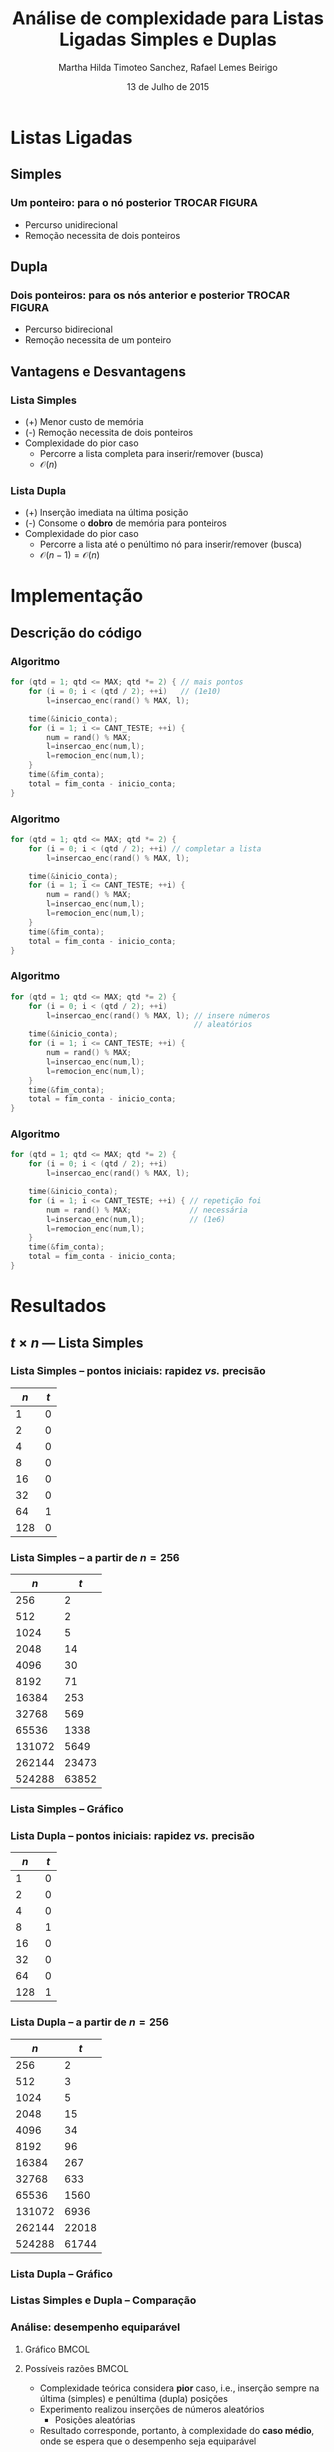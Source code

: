 #+TITLE:     Análise de complexidade para Listas Ligadas Simples e Duplas
#+AUTHOR:    Martha Hilda Timoteo Sanchez, Rafael Lemes Beirigo
#+EMAIL:     {marthaht, rafaelb}@lncc.br
#+DATE:      13 de Julho de 2015

#+DESCRIPTION: Análise de complexidade para Listas Ligadas Simples e Duplas
#+KEYWORDS:  algoritmos, complexidade, listas ligadas, listas duplamente encadeadas
#+LANGUAGE:  en
#+OPTIONS:   H:3 num:t toc:nil \n:nil @:t ::t |:t ^:t -:t f:t *:t <:t
#+OPTIONS:   TeX:t LaTeX:t skip:nil d:nil todo:t pri:nil tags:not-in-toc
#+INFOJS_OPT: view:nil toc:nil ltoc:nil mouse:underline buttons:0 path:http://orgmode.org/org-info.js
#+EXPORT_SELECT_TAGS: export
#+EXPORT_EXCLUDE_TAGS: noexport
#+LINK_UP:
#+LINK_HOME:
#+XSLT:

#+STARTUP: beamer
#+LaTeX_CLASS: beamer
#+LaTeX_CLASS_OPTIONS: [bigger]
#+BEAMER_FRAME_LEVEL: 2
#+LaTeX_HEADER: \mode<beamer>{\usetheme{CambridgeUS}\usecolortheme{whale}\usecolortheme{wolverine}}
#+LaTeX_HEADER: \begin{center}
#+LaTeX_HEADER: \includegraphics[height=50pt]{fig/LNCC_azul.jpg} \hspace*{-30pt}
#+LaTeX_HEADER: \end{center}
#+LaTeX_HEADER: \vspace*{-45pt}

* Listas Ligadas
** Simples
*** *Um* ponteiro: para o nó posterior TROCAR FIGURA
#+LATEX: \begin{center}
[[file:fig/listasimple.png]]
#+LATEX: \end{center}
- Percurso unidirecional
- Remoção necessita de dois ponteiros
** Dupla
:PROPERTIES:
:ID:       dc1fe14f-de86-42b9-996d-b090ff0b09b5
:END:
*** *Dois* ponteiros: para os nós anterior e posterior TROCAR FIGURA
#+LATEX: \begin{center}
[[file:fig/listadoble.png]]
#+LATEX: \end{center}
- Percurso bidirecional
- Remoção necessita de um ponteiro
** Vantagens e Desvantagens
*** Lista Simples
#+LATEX: \begin{center}
[[file:fig/listasimple.png]]
#+LATEX: \end{center}
- (+) Menor custo de memória
- (-) Remoção necessita de dois ponteiros
- Complexidade do pior caso
  - Percorre a lista completa para inserir/remover (busca)
  - $\mathcal{O}(n)$
*** Lista Dupla
#+LATEX: \begin{center}
[[file:fig/listadoble.png]]
#+LATEX: \end{center}
- (+) Inserção imediata na última posição
- (-) Consome o *dobro* de memória para ponteiros
- Complexidade do pior caso
  - Percorre a lista até o penúltimo nó para inserir/remover (busca)
  - $\mathcal{O}(n - 1) = \mathcal{O}(n)$
* Implementação
** Descrição do código
*** Algoritmo
#+BEGIN_SRC c
for (qtd = 1; qtd <= MAX; qtd *= 2) { // mais pontos
    for (i = 0; i < (qtd / 2); ++i)   // (1e10)
        l=insercao_enc(rand() % MAX, l);

    time(&inicio_conta);
    for (i = 1; i <= CANT_TESTE; ++i) {
        num = rand() % MAX;
        l=insercao_enc(num,l);
        l=remocion_enc(num,l);
    }
    time(&fim_conta);
    total = fim_conta - inicio_conta;
}
#+END_SRC
*** Algoritmo
#+BEGIN_SRC c
for (qtd = 1; qtd <= MAX; qtd *= 2) {    
    for (i = 0; i < (qtd / 2); ++i) // completar a lista
        l=insercao_enc(rand() % MAX, l);

    time(&inicio_conta);
    for (i = 1; i <= CANT_TESTE; ++i) {
        num = rand() % MAX;
        l=insercao_enc(num,l);
        l=remocion_enc(num,l);
    }
    time(&fim_conta);
    total = fim_conta - inicio_conta;
}
#+END_SRC
*** Algoritmo
#+BEGIN_SRC c
for (qtd = 1; qtd <= MAX; qtd *= 2) {    
    for (i = 0; i < (qtd / 2); ++i)      
        l=insercao_enc(rand() % MAX, l); // insere números
                                         // aleatórios
    time(&inicio_conta);
    for (i = 1; i <= CANT_TESTE; ++i) {
        num = rand() % MAX;
        l=insercao_enc(num,l);
        l=remocion_enc(num,l);
    }
    time(&fim_conta);
    total = fim_conta - inicio_conta;
}
#+END_SRC
*** Algoritmo
#+BEGIN_SRC c
for (qtd = 1; qtd <= MAX; qtd *= 2) {
    for (i = 0; i < (qtd / 2); ++i)      
        l=insercao_enc(rand() % MAX, l); 
                                         
    time(&inicio_conta);
    for (i = 1; i <= CANT_TESTE; ++i) { // repetição foi
        num = rand() % MAX;             // necessária
        l=insercao_enc(num,l);          // (1e6)
        l=remocion_enc(num,l);
    }
    time(&fim_conta);
    total = fim_conta - inicio_conta;
}
#+END_SRC
* Resultados
** $t \times n$ --- Lista Simples
*** Lista Simples -- pontos iniciais: rapidez /vs./ precisão
|    $n$ |   $t$ |
|--------+-------|
|      1 |     0 |
|      2 |     0 |
|      4 |     0 |
|      8 |     0 |
|     16 |     0 |
|     32 |     0 |
|     64 |     1 |
|    128 |     0 |
*** Lista Simples -- a partir de $n = 256$
|    $n$ |   $t$ |
|--------+-------|
|    256 |     2 |
|    512 |     2 |
|   1024 |     5 |
|   2048 |    14 |
|   4096 |    30 |
|   8192 |    71 |
|  16384 |   253 |
|  32768 |   569 |
|  65536 |  1338 |
| 131072 |  5649 |
| 262144 | 23473 |
| 524288 | 63852 |
*** Lista Simples -- Gráfico
#+LATEX: \begin{center}
[[file:fig/resultadolistasimple08julio.png][file:~/listaligada/slides/fig/resultadolistasimple08julio.png]]
#+LATEX: \end{center}
*** Lista Dupla -- pontos iniciais: rapidez /vs./ precisão
| $n$ | $t$ |
|-----+-----|
|   1 |   0 |
|   2 |   0 |
|   4 |   0 |
|   8 |   1 |
|  16 |   0 |
|  32 |   0 |
|  64 |   0 |
| 128 |   1 |
*** Lista Dupla -- a partir de $n = 256$
|    $n$ |   $t$ |
|--------+-------|
|    256 |     2 |
|    512 |     3 |
|   1024 |     5 |
|   2048 |    15 |
|   4096 |    34 |
|   8192 |    96 |
|  16384 |   267 |
|  32768 |   633 |
|  65536 |  1560 |
| 131072 |  6936 |
| 262144 | 22018 |
| 524288 | 61744 |
*** Lista Dupla -- Gráfico
#+LATEX: \begin{center}
[[file:fig/resultadolistadupla08julio.png][file:~/listaligada/slides/fig/resultadolistadupla08julio.png]]
#+LATEX: \end{center}
*** Listas Simples e Dupla -- Comparação
#+LATEX: \begin{center}
[[file:fig/resultadocompara08julio.png][file:~/listaligada/slides/fig/resultadocompara08julio.png]]
#+LATEX: \end{center}
*** Análise: desempenho equiparável
**** Gráfico                                                                       :BMCOL:
:PROPERTIES:
:BEAMER_col: 0.65
:END:
#+LATEX: \begin{center}
[[file:fig/resultadocompara08julio.png][file:~/listaligada/slides/fig/resultadocompara08julio.png]]
#+LATEX: \end{center}
**** Possíveis razões                                                              :BMCOL:
:PROPERTIES:
:BEAMER_col: 0.35
:END:
\scriptsize
- Complexidade teórica considera *pior* caso, i.e., inserção sempre na
  última (simples) e penúltima (dupla) posições
- Experimento realizou inserções de números aleatórios
  - \scriptsize Posições aleatórias
- Resultado corresponde, portanto, à complexidade do *caso médio*,
  onde se espera que o desempenho seja equiparável
** Pior caso
*** Algoritmo
#+BEGIN_SRC c
  for (n = 0; n <= MAX; ++n) { // MAX == 1e10
    insere(l, n);
    if (n % INTERVALO == 0) {
      time(&inicio);
      for (i = 1; i <= CANT_TESTE; ++i) {
        deleta(l, n-1);
        insere(l, n-1);
      }
      time(&fim);
      total = fim - inicio;
    }
  }
#+END_SRC
*** Algoritmo
#+BEGIN_SRC c
  for (n = 0; n <= MAX; ++n) {
    insere(l, n);
    if (n % INTERVALO == 0) { // INTERVALO == 1e4
      time(&inicio);
      for (i = 1; i <= CANT_TESTE; ++i) {
        deleta(l, n-1);
        insere(l, n-1);
      }
      time(&fim);
      total = fim - inicio;
    }
  }
#+END_SRC
*** Lista Simples -- Tabela
|    $n$ | $t$ |
|--------+-----|
|      0 |   0 |
|  10000 |   1 |
|  20000 |   2 |
|  30000 |   3 |
|  40000 |   5 |
|  50000 |   7 |
|  60000 |  10 |
|  70000 |  13 |
|  80000 |  15 |
|  90000 |  16 |
| 100000 |  19 |
*** Lista Simples -- Gráfico
#+LATEX: \begin{center}
[[file:fig/resultadolistasimplePiorCaso-slides.png][file:~/listaligada/slides/fig/resultadolistasimplePiorCaso.png]]
#+LATEX: \end{center}
*** Tabela doble
|    $n$ | $t$ |
|--------+-----|
|      0 |   0 |
|  10000 |   1 |
|  20000 |   3 |
|  30000 |   3 |
|  40000 |   5 |
|  50000 |   7 |
|  60000 |   9 |
|  70000 |  10 |
|  80000 |  15 |
|  90000 |  14 |
| 100000 |  18 |
*** Gráfico doble
#+LATEX: \begin{center}
[[file:fig/resultadolistaduplaPiorCaso-slides.png][file:~/listaligada/slides/fig/resultadolistaduplaPiorCaso.png]]
#+LATEX: \end{center}
*** Gráfico comparação
#+LATEX: \begin{center}
[[file:fig/resultadocomparaPiorCaso.png][file:~/listaligada/slides/fig/resultadocomparaPiorCaso.png]]
#+LATEX: \end{center}
